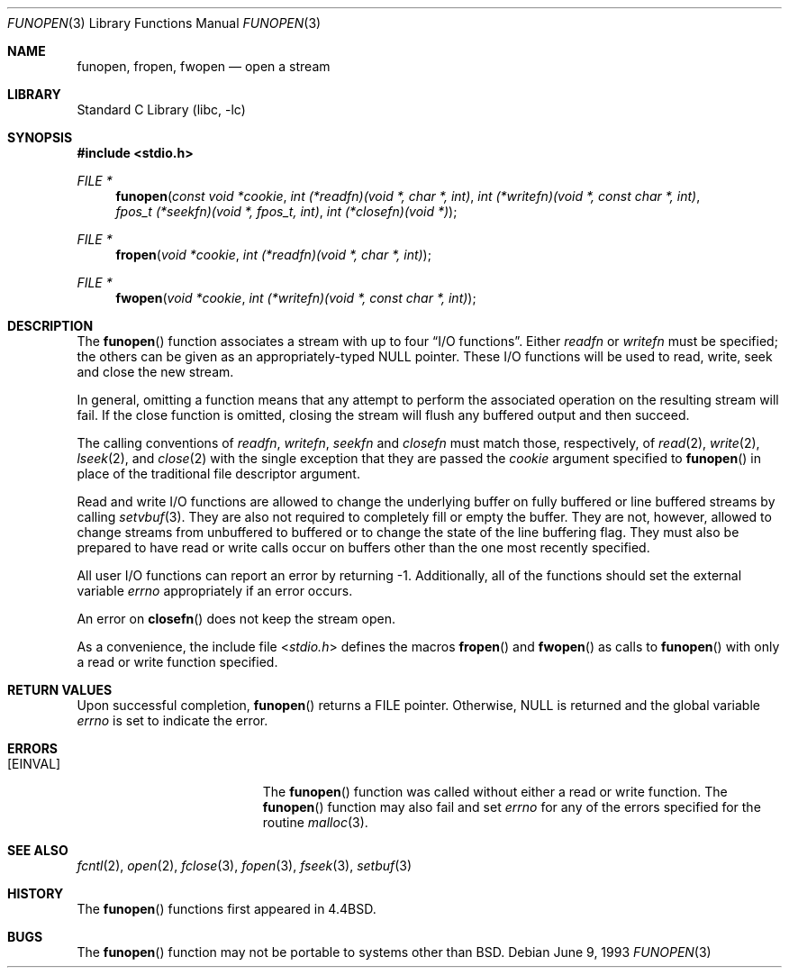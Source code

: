 .\" Copyright (c) 1990, 1991, 1993
.\"	The Regents of the University of California.  All rights reserved.
.\"
.\" This code is derived from software contributed to Berkeley by
.\" Chris Torek.
.\" Redistribution and use in source and binary forms, with or without
.\" modification, are permitted provided that the following conditions
.\" are met:
.\" 1. Redistributions of source code must retain the above copyright
.\"    notice, this list of conditions and the following disclaimer.
.\" 2. Redistributions in binary form must reproduce the above copyright
.\"    notice, this list of conditions and the following disclaimer in the
.\"    documentation and/or other materials provided with the distribution.
.\" 3. All advertising materials mentioning features or use of this software
.\"    must display the following acknowledgement:
.\"	This product includes software developed by the University of
.\"	California, Berkeley and its contributors.
.\" 4. Neither the name of the University nor the names of its contributors
.\"    may be used to endorse or promote products derived from this software
.\"    without specific prior written permission.
.\"
.\" THIS SOFTWARE IS PROVIDED BY THE REGENTS AND CONTRIBUTORS ``AS IS'' AND
.\" ANY EXPRESS OR IMPLIED WARRANTIES, INCLUDING, BUT NOT LIMITED TO, THE
.\" IMPLIED WARRANTIES OF MERCHANTABILITY AND FITNESS FOR A PARTICULAR PURPOSE
.\" ARE DISCLAIMED.  IN NO EVENT SHALL THE REGENTS OR CONTRIBUTORS BE LIABLE
.\" FOR ANY DIRECT, INDIRECT, INCIDENTAL, SPECIAL, EXEMPLARY, OR CONSEQUENTIAL
.\" DAMAGES (INCLUDING, BUT NOT LIMITED TO, PROCUREMENT OF SUBSTITUTE GOODS
.\" OR SERVICES; LOSS OF USE, DATA, OR PROFITS; OR BUSINESS INTERRUPTION)
.\" HOWEVER CAUSED AND ON ANY THEORY OF LIABILITY, WHETHER IN CONTRACT, STRICT
.\" LIABILITY, OR TORT (INCLUDING NEGLIGENCE OR OTHERWISE) ARISING IN ANY WAY
.\" OUT OF THE USE OF THIS SOFTWARE, EVEN IF ADVISED OF THE POSSIBILITY OF
.\" SUCH DAMAGE.
.\"
.\"     @(#)funopen.3	8.1 (Berkeley) 6/9/93
.\" $FreeBSD: src/lib/libc/stdio/funopen.3,v 1.13 2003/09/08 19:57:15 ru Exp $
.\"
.Dd June 9, 1993
.Dt FUNOPEN 3
.Os
.Sh NAME
.Nm funopen ,
.Nm fropen ,
.Nm fwopen
.Nd open a stream
.Sh LIBRARY
.Lb libc
.Sh SYNOPSIS
.In stdio.h
.Ft FILE *
.Fn funopen "const void *cookie" "int (*readfn)(void *, char *, int)" "int (*writefn)(void *, const char *, int)" "fpos_t (*seekfn)(void *, fpos_t, int)" "int (*closefn)(void *)"
.Ft FILE *
.Fn fropen "void  *cookie" "int  (*readfn)(void *, char *, int)"
.Ft FILE *
.Fn fwopen "void  *cookie" "int  (*writefn)(void *, const char *, int)"
.Sh DESCRIPTION
The
.Fn funopen
function
associates a stream with up to four
.Dq Tn I/O No functions .
Either
.Fa readfn
or
.Fa writefn
must be specified;
the others can be given as an appropriately-typed
.Dv NULL
pointer.
These
.Tn I/O
functions will be used to read, write, seek and
close the new stream.
.Pp
In general, omitting a function means that any attempt to perform the
associated operation on the resulting stream will fail.
If the close function is omitted, closing the stream will flush
any buffered output and then succeed.
.Pp
The calling conventions of
.Fa readfn ,
.Fa writefn ,
.Fa seekfn
and
.Fa closefn
must match those, respectively, of
.Xr read 2 ,
.Xr write 2 ,
.Xr lseek 2 ,
and
.Xr close 2
with the single exception that they are passed the
.Fa cookie
argument specified to
.Fn funopen
in place of the traditional file descriptor argument.
.Pp
Read and write
.Tn I/O
functions are allowed to change the underlying buffer
on fully buffered or line buffered streams by calling
.Xr setvbuf 3 .
They are also not required to completely fill or empty the buffer.
They are not, however, allowed to change streams from unbuffered to buffered
or to change the state of the line buffering flag.
They must also be prepared to have read or write calls occur on buffers other
than the one most recently specified.
.Pp
All user
.Tn I/O
functions can report an error by returning \-1.
Additionally, all of the functions should set the external variable
.Va errno
appropriately if an error occurs.
.Pp
An error on
.Fn closefn
does not keep the stream open.
.Pp
As a convenience, the include file
.In stdio.h
defines the macros
.Fn fropen
and
.Fn fwopen
as calls to
.Fn funopen
with only a read or write function specified.
.Sh RETURN VALUES
Upon successful completion,
.Fn funopen
returns a
.Dv FILE
pointer.
Otherwise,
.Dv NULL
is returned and the global variable
.Va errno
is set to indicate the error.
.Sh ERRORS
.Bl -tag -width Er
.It Bq Er EINVAL
The
.Fn funopen
function
was called without either a read or write function.
The
.Fn funopen
function
may also fail and set
.Va errno
for any of the errors
specified for the routine
.Xr malloc 3 .
.El
.Sh SEE ALSO
.Xr fcntl 2 ,
.Xr open 2 ,
.Xr fclose 3 ,
.Xr fopen 3 ,
.Xr fseek 3 ,
.Xr setbuf 3
.Sh HISTORY
The
.Fn funopen
functions first appeared in
.Bx 4.4 .
.Sh BUGS
The
.Fn funopen
function
may not be portable to systems other than
.Bx .

